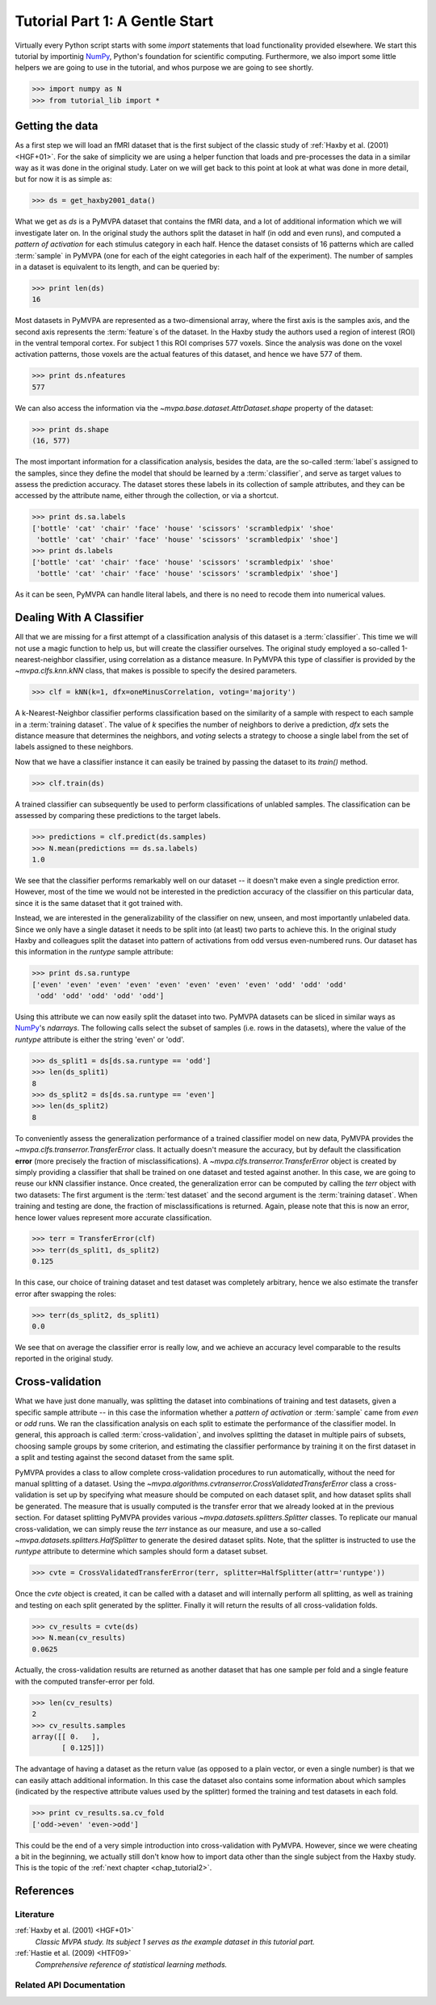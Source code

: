 .. -*- mode: rst; fill-column: 78 -*-
.. ex: set sts=4 ts=4 sw=4 et tw=79:
  ### ### ### ### ### ### ### ### ### ### ### ### ### ### ### ### ### ### ###
  #
  #   See COPYING file distributed along with the PyMVPA package for the
  #   copyright and license terms.
  #
  ### ### ### ### ### ### ### ### ### ### ### ### ### ### ### ### ### ### ###

.. _chap_tutorial1:
.. index:: Tutorial, Cross-validation

*******************************
Tutorial Part 1: A Gentle Start
*******************************

Virtually every Python script starts with some `import` statements that load
functionality provided elsewhere. We start this tutorial by importinig NumPy_,
Python's foundation for scientific computing.  Furthermore, we  also import
some little helpers we are going to use in the tutorial, and whos purpose we
are going to see shortly.

>>> import numpy as N
>>> from tutorial_lib import *

Getting the data
================

As a first step we will load an fMRI dataset that is the first subject of the
classic study of :ref:`Haxby et al. (2001) <HGF+01>`. For the sake of
simplicity we are using a helper function that loads and pre-processes the data
in a similar way as it was done in the original study. Later on we will get
back to this point at look at what was done in more detail, but for now it is
as simple as:

>>> ds = get_haxby2001_data()

What we get as `ds` is a PyMVPA dataset that contains the fMRI data, and a lot
of additional information which we will investigate later on. In the original
study the authors split the dataset in half (in odd and even runs), and
computed a *pattern of activation* for each stimulus category in each half.
Hence the dataset consists of 16 patterns which are called :term:`sample` in
PyMVPA (one for each of the eight categories in each half of the experiment).
The number of samples in a dataset is equivalent to its length, and can be
queried by:

>>> print len(ds)
16

Most datasets in PyMVPA are represented as a two-dimensional array, where the first
axis is the samples axis, and the second axis represents the :term:`feature`\s
of the dataset. In the Haxby study the authors used a region of interest (ROI)
in the ventral temporal cortex. For subject 1 this ROI comprises 577 voxels.
Since the analysis was done on the voxel activation patterns, those voxels are
the actual features of this dataset, and hence we have 577 of them.

>>> print ds.nfeatures
577

We can also access the information via the
`~mvpa.base.dataset.AttrDataset.shape` property of the dataset:

>>> print ds.shape
(16, 577)

The most important information for a classification analysis, besides the data,
are the so-called :term:`label`\s assigned to the samples, since they define
the model that should be learned by a :term:`classifier`, and serve as target
values to assess the prediction accuracy. The dataset stores these labels in
its collection of sample attributes, and they can be accessed by the attribute
name, either through the collection, or via a shortcut.

>>> print ds.sa.labels
['bottle' 'cat' 'chair' 'face' 'house' 'scissors' 'scrambledpix' 'shoe'
 'bottle' 'cat' 'chair' 'face' 'house' 'scissors' 'scrambledpix' 'shoe']
>>> print ds.labels
['bottle' 'cat' 'chair' 'face' 'house' 'scissors' 'scrambledpix' 'shoe'
 'bottle' 'cat' 'chair' 'face' 'house' 'scissors' 'scrambledpix' 'shoe']

As it can be seen, PyMVPA can handle literal labels, and there is no need to
recode them into numerical values.

.. exercise::

  Besides the collection of sample attributes `sa`, each dataset has two
  additional collections: `fa` for feature attributes and `a` for general
  dataset attributes. All these collections are actually instances of a Python
  `dict`. Investigate what additional attributes are stored in this particular
  dataset.


Dealing With A Classifier
=========================

All that we are missing for a first attempt of a classification analysis of
this dataset is a :term:`classifier`. This time we will not use a magic
function to help us, but will create the classifier ourselves. The original study
employed a so-called 1-nearest-neighbor classifier, using correlation as a
distance measure. In PyMVPA this type of classifier is provided by the
`~mvpa.clfs.knn.kNN` class, that makes is possible to specify the desired
parameters.

>>> clf = kNN(k=1, dfx=oneMinusCorrelation, voting='majority')

A k-Nearest-Neighbor classifier performs classification based on the similarity
of a sample with respect to each sample in a :term:`training dataset`.  The
value of `k` specifies the number of neighbors to derive a
prediction, `dfx` sets the distance measure that determines the neighbors, and
`voting` selects a strategy to choose a single label from the set of labels
assigned to these neighbors.

Now that we have a classifier instance it can easily be trained by passing the
dataset to its `train()` method.

>>> clf.train(ds)

A trained classifier can subsequently be used to perform classifications of
unlabled samples. The classification can be assessed by comparing these
predictions to the target labels.

>>> predictions = clf.predict(ds.samples)
>>> N.mean(predictions == ds.sa.labels)
1.0

We see that the classifier performs remarkably well on our dataset -- it
doesn't make even a single prediction error. However, most of the time we would
not be interested in the prediction accuracy of the classifier on this
particular data, since it is the same dataset that it got trained with.

.. exercise::

  Think about why this particular classifier will always perform error-free
  classification of the training data -- regardless of the actual dataset
  content. If the reason is not immediately obvious, take a look at chapter
  13.3 in :ref:`The Elements of Statistical Learning <HTF09>`. Investigate how
  the accuracy varies with different values of `k`. Why is that?

Instead, we are interested in the generalizability of the classifier on
new, unseen, and most importantly unlabeled data. Since we only have a single
dataset it needs to be split into (at least) two parts to achieve this. In the
original study Haxby and colleagues split the dataset into pattern of
activations from odd versus even-numbered runs. Our dataset has this information
in the `runtype` sample attribute:

>>> print ds.sa.runtype
['even' 'even' 'even' 'even' 'even' 'even' 'even' 'even' 'odd' 'odd' 'odd'
 'odd' 'odd' 'odd' 'odd' 'odd']

Using this attribute we can now easily split the dataset into two. PyMVPA
datasets can be sliced in similar ways as NumPy_'s `ndarrays`. The following
calls select the subset of samples (i.e. rows in the datasets), where the value
of the `runtype` attribute is either the string 'even' or 'odd'.

>>> ds_split1 = ds[ds.sa.runtype == 'odd']
>>> len(ds_split1)
8
>>> ds_split2 = ds[ds.sa.runtype == 'even']
>>> len(ds_split2)
8

To conveniently assess the generalization performance of a trained classifier
model on new data, PyMVPA provides the `~mvpa.clfs.transerror.TransferError`
class. It actually doesn't measure the accuracy, but by default the
classification **error** (more precisely the fraction of
misclassifications). A `~mvpa.clfs.transerror.TransferError` object is created
by simply providing a classifier that shall be trained on one dataset and
tested against another. In this case, we are going to reuse our kNN classifier
instance. Once created, the generalization error can be computed by calling the
`terr` object with two datasets: The first argument is the :term:`test dataset`
and the second argument is the :term:`training dataset`. When training and
testing are done, the fraction of misclassifications is returned. Again, please
note that this is now an error, hence lower values represent more accurate
classification.

>>> terr = TransferError(clf)
>>> terr(ds_split1, ds_split2)
0.125

In this case, our choice of training dataset and test dataset was completely
arbitrary, hence we also estimate the transfer error after swapping the roles:

>>> terr(ds_split2, ds_split1)
0.0

We see that on average the classifier error is really low, and we achieve an
accuracy level comparable to the results reported in the original study.

Cross-validation
================

What we have just done manually, was splitting the dataset into
combinations of training and test datasets, given a specific sample attribute
-- in this case the information whether a *pattern of activation* or
:term:`sample` came from *even* or *odd* runs.  We ran the classification
analysis on each split to estimate the performance of the
classifier model. In general, this approach is called :term:`cross-validation`,
and involves splitting the dataset in multiple pairs of subsets, choosing
sample groups by some criterion, and estimating the classifier performance by
training it on the first dataset in a split and testing against the second
dataset from the same split.

PyMVPA provides a class to allow complete cross-validation procedures to run
automatically, without the need for manual splitting of a dataset. Using the
`~mvpa.algorithms.cvtranserror.CrossValidatedTransferError` class a
cross-validation is set up by specifying what measure should be computed on
each dataset split, and how dataset splits shall be generated. The measure that
is usually computed is the transfer error that we already looked at in the
previous section. For dataset splitting PyMVPA provides various
`~mvpa.datasets.splitters.Splitter` classes. To replicate our manual
cross-validation, we can simply reuse the `terr` instance as our measure, and
use a so-called `~mvpa.datasets.splitters.HalfSplitter` to generate the desired
dataset splits. Note, that the splitter is instructed to use the `runtype` attribute
to determine which samples should form a dataset subset.

>>> cvte = CrossValidatedTransferError(terr, splitter=HalfSplitter(attr='runtype'))

Once the `cvte` object is created, it can be called with a dataset and
will internally perform all splitting, as well as training and testing on each
split generated by the splitter. Finally it will return the results of all
cross-validation folds.

>>> cv_results = cvte(ds)
>>> N.mean(cv_results)
0.0625

Actually, the cross-validation results are returned as another dataset that has
one sample per fold and a single feature with the computed transfer-error per
fold.

>>> len(cv_results)
2
>>> cv_results.samples
array([[ 0.   ],
       [ 0.125]])

The advantage of having a dataset as the return value (as opposed to a plain
vector, or even a single number) is that we can easily attach additional
information. In this case the dataset also contains some information about
which samples (indicated by the respective attribute values used by the
splitter) formed the training and test datasets in each fold.

>>> print cv_results.sa.cv_fold
['odd->even' 'even->odd']

This could be the end of a very simple introduction into cross-validation with
PyMVPA. However, since we were cheating a bit in the beginning, we actually
still don't know how to import data other than the single subject from the
Haxby study. This is the topic of the :ref:`next chapter <chap_tutorial2>`.

.. todo::

  TEST THE DIFFERENCE OF HALFSPLITTER vs. ODDEVEN SPLITTER on the full dataset later on

References
==========

Literature
----------

:ref:`Haxby et al. (2001) <HGF+01>`
  *Classic MVPA study. Its subject 1 serves as the example dataset in this
  tutorial part.*

:ref:`Hastie et al. (2009) <HTF09>`
  *Comprehensive reference of statistical learning methods.*

Related API Documentation
-------------------------
.. autosummary::
   :toctree:

   ~mvpa.algorithms.cvtranserror.CrossValidatedTransferError
   ~mvpa.datasets.base.Dataset
   ~mvpa.clfs.knn.kNN
   mvpa.datasets.splitters
   ~mvpa.clfs.transerror.TransferError


.. _NumPy: http://numpy.scipy.org
